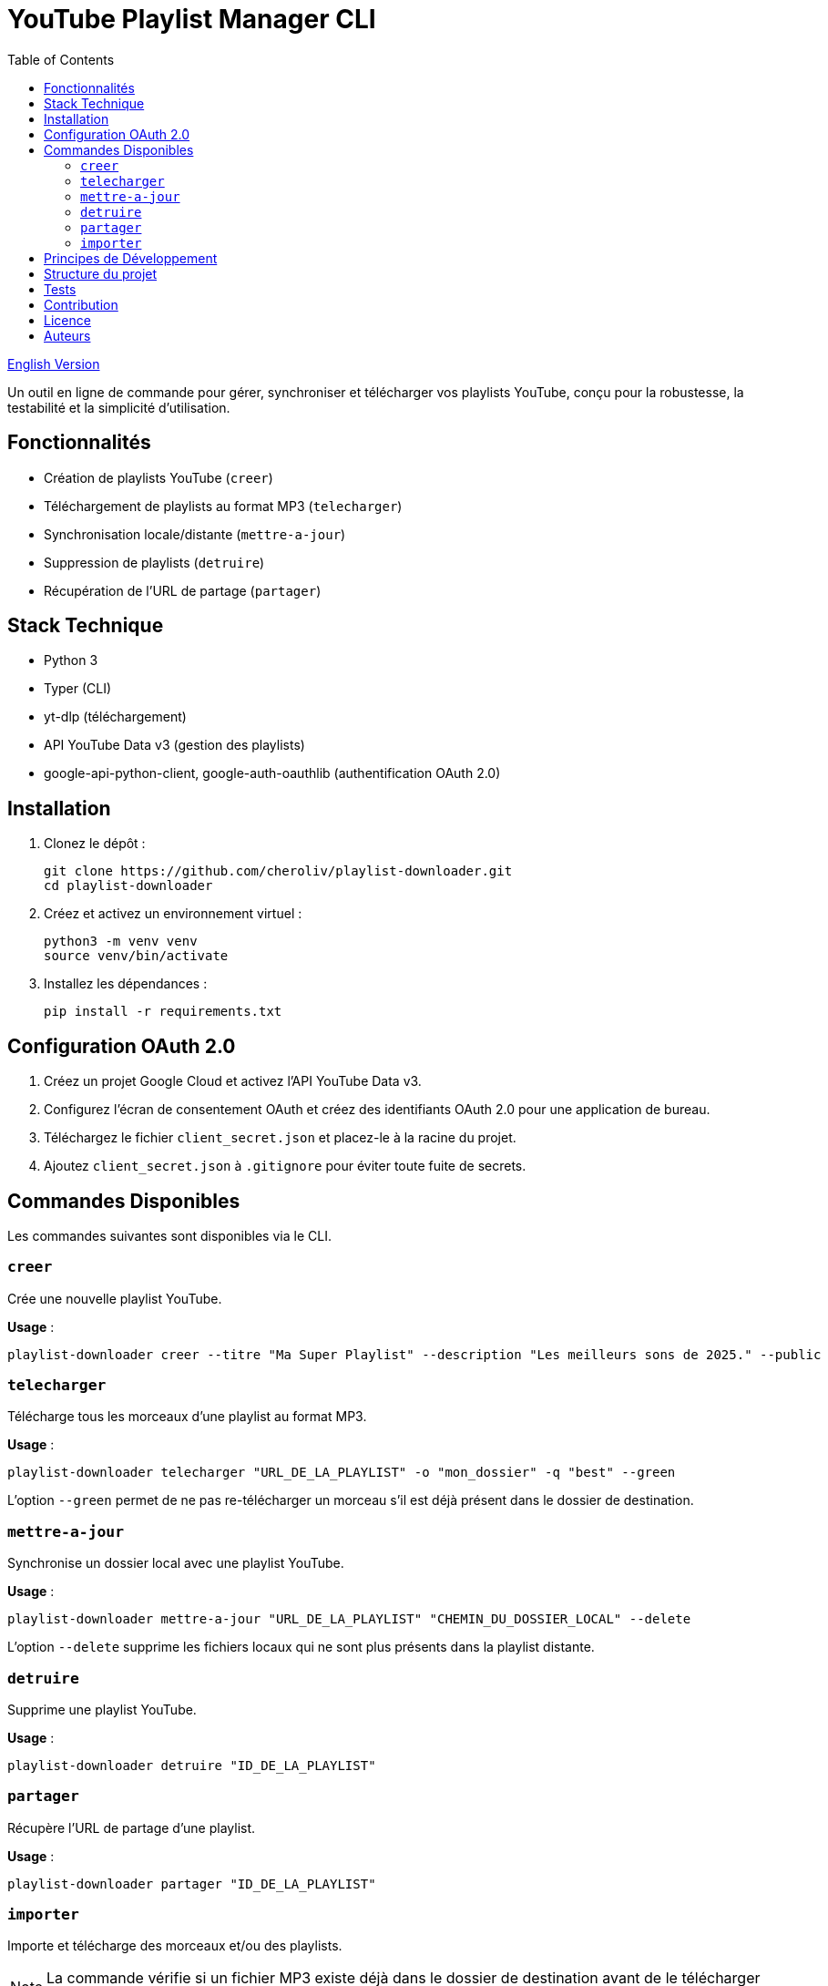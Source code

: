 
= YouTube Playlist Manager CLI
:toc:
:icons: font
:source-highlighter: highlight.js
:summary: YouTube Playlist Manager CLI : outil open source en ligne de commande pour créer, gérer, synchroniser et télécharger vos playlists YouTube. Basé sur Python, Typer, yt-dlp et l’API YouTube Data v3. Architecture modulaire, tests automatisés, gestion centralisée des erreurs.

link:README.adoc[English Version]

Un outil en ligne de commande pour gérer, synchroniser et télécharger vos playlists YouTube, conçu pour la robustesse, la testabilité et la simplicité d’utilisation.

== Fonctionnalités

* Création de playlists YouTube (`creer`)
* Téléchargement de playlists au format MP3 (`telecharger`)
* Synchronisation locale/distante (`mettre-a-jour`)
* Suppression de playlists (`detruire`)
* Récupération de l’URL de partage (`partager`)

== Stack Technique

* Python 3
* Typer (CLI)
* yt-dlp (téléchargement)
* API YouTube Data v3 (gestion des playlists)
* google-api-python-client, google-auth-oauthlib (authentification OAuth 2.0)

== Installation

. Clonez le dépôt :
+
[source,bash]
----
git clone https://github.com/cheroliv/playlist-downloader.git
cd playlist-downloader
----

. Créez et activez un environnement virtuel :
+
[source,bash]
----
python3 -m venv venv
source venv/bin/activate
----

. Installez les dépendances :
+
[source,bash]
----
pip install -r requirements.txt
----

== Configuration OAuth 2.0

. Créez un projet Google Cloud et activez l’API YouTube Data v3.
. Configurez l’écran de consentement OAuth et créez des identifiants OAuth 2.0 pour une application de bureau.
. Téléchargez le fichier `client_secret.json` et placez-le à la racine du projet.
. Ajoutez `client_secret.json` à `.gitignore` pour éviter toute fuite de secrets.

== Commandes Disponibles

Les commandes suivantes sont disponibles via le CLI.

=== `creer`

Crée une nouvelle playlist YouTube.

*Usage* :
[source,bash]
----
playlist-downloader creer --titre "Ma Super Playlist" --description "Les meilleurs sons de 2025." --public
----

=== `telecharger`

Télécharge tous les morceaux d'une playlist au format MP3.

*Usage* :
[source,bash]
----
playlist-downloader telecharger "URL_DE_LA_PLAYLIST" -o "mon_dossier" -q "best" --green
----

L'option `--green` permet de ne pas re-télécharger un morceau s'il est déjà présent dans le dossier de destination.

=== `mettre-a-jour`

Synchronise un dossier local avec une playlist YouTube.

*Usage* :
[source,bash]
----
playlist-downloader mettre-a-jour "URL_DE_LA_PLAYLIST" "CHEMIN_DU_DOSSIER_LOCAL" --delete
----

L'option `--delete` supprime les fichiers locaux qui ne sont plus présents dans la playlist distante.

=== `detruire`

Supprime une playlist YouTube.

*Usage* :
[source,bash]
----
playlist-downloader detruire "ID_DE_LA_PLAYLIST"
----

=== `partager`

Récupère l'URL de partage d'une playlist.

*Usage* :
[source,bash]
----
playlist-downloader partager "ID_DE_LA_PLAYLIST"
----

=== `importer`

Importe et télécharge des morceaux et/ou des playlists.

NOTE: La commande vérifie si un fichier MP3 existe déjà dans le dossier de destination avant de le télécharger pour économiser la bande passante.

Cette commande peut être utilisée de deux manières :

. En fournissant des URLs directement via les options `--tune` et `--playlist`.
. En utilisant un fichier de configuration YAML pour des téléchargements en masse.

==== Usage 1 : Via les options du CLI

Pour des téléchargements rapides et directs.

*Options* :
* `--tune, -t URL`: URL d'un morceau à télécharger. Peut être utilisé plusieurs fois.
* `--playlist, -p URL`: URL d'une playlist à télécharger. Peut être utilisé plusieurs fois.
* `--output-dir, -o PATH`: Dossier de destination.
* `--audio-quality, -q QUALITY`: Qualité audio (0=meilleure, 9=pire).
* `--green`: Si activé, ne télécharge pas un morceau s'il existe déjà.

*Exemples* :
[source,bash]
----
# Télécharger un seul morceau
playlist-downloader importer --tune "URL_DU_MORCEAU" --green

# Télécharger plusieurs playlists dans un dossier spécifique
playlist-downloader importer --playlist "URL_PLAYLIST_1" --playlist "URL_PLAYLIST_2" -o "ma_musique" --green
----

==== Usage 2 : Via un fichier YAML

Pour organiser et télécharger des collections plus larges.

*Usage* :
[source,bash]
----
playlist-downloader importer [OPTIONS] CHEMIN_VERS_LE_FICHIER_YAML
----

Le fichier YAML vous permet de structurer les téléchargements par artiste.

*Exemple de `musics.yml`* :
[source,yaml]
----
artistes:
  - name: "Daft Punk"
    playlists:
      - "https://www.youtube.com/playlist?list=PL_m2_h1nL2GVEOfE8J_4IEX2aFv1I4-pS"
  - name: "AC/DC"
    tunes:
      - "https://www.youtube.com/watch?v=v2AC41dglnM" # Thunderstruck
----

*Commande* :
[source,bash]
----
# L'option --flat met tous les fichiers dans le dossier de sortie, sans sous-dossier par artiste.
playlist-downloader importer musics.yml --output-dir "ma_collection" --flat --green
----


== Principes de Développement

* Programmation fonctionnelle (fonctions pures, immuabilité)
* Gestion d’erreurs explicite et centralisée
* Développement piloté par les tests (TDD) et validation des logs (LDD)
* Architecture hexagonale (domain, ports, adapters)

== Structure du projet

[source]
----
playlist_downloader/
  cli.py
  auth.py
  youtube_api.py
  logger_config.py
  adapters/
    ytdlp_adapter.py
  domain/
    models.py
    ports.py
    errors.py
  services/
tests/
  test_auth.py
  test_youtube_api.py
  test_ytdlp_adapter.py
----

== Tests

Lancez la suite de tests avec :

[source,bash]
----
pytest
----

== Contribution

* Respectez le TDD/LDD et la gestion d’erreurs centralisée.
* Toute nouvelle fonctionnalité doit être couverte par des tests unitaires et d’intégration.
* Documentez toute décision architecturale majeure dans le projet.

== Licence

Ce projet est open source sous licence MIT.

== Auteurs

Voir les contributeurs sur https://github.com/cheroliv/playlist-downloader

// cli python typer yt-dlp youtube-data-api oauth2 open-source tdd architecture-hexagonale gestion-erreurs automation
